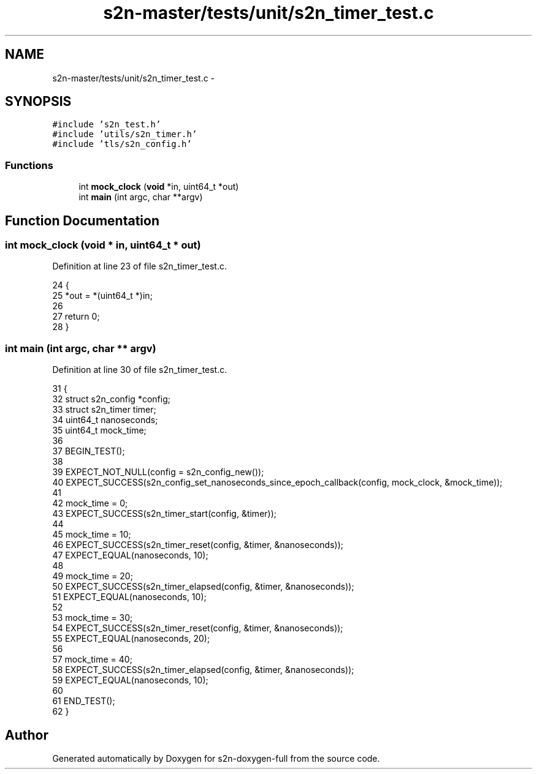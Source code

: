 .TH "s2n-master/tests/unit/s2n_timer_test.c" 3 "Fri Aug 19 2016" "s2n-doxygen-full" \" -*- nroff -*-
.ad l
.nh
.SH NAME
s2n-master/tests/unit/s2n_timer_test.c \- 
.SH SYNOPSIS
.br
.PP
\fC#include 's2n_test\&.h'\fP
.br
\fC#include 'utils/s2n_timer\&.h'\fP
.br
\fC#include 'tls/s2n_config\&.h'\fP
.br

.SS "Functions"

.in +1c
.ti -1c
.RI "int \fBmock_clock\fP (\fBvoid\fP *in, uint64_t *out)"
.br
.ti -1c
.RI "int \fBmain\fP (int argc, char **argv)"
.br
.in -1c
.SH "Function Documentation"
.PP 
.SS "int mock_clock (\fBvoid\fP * in, uint64_t * out)"

.PP
Definition at line 23 of file s2n_timer_test\&.c\&.
.PP
.nf
24 {
25     *out = *(uint64_t *)in;
26 
27     return 0;
28 }
.fi
.SS "int main (int argc, char ** argv)"

.PP
Definition at line 30 of file s2n_timer_test\&.c\&.
.PP
.nf
31 {
32     struct s2n_config *config;
33     struct s2n_timer timer;
34     uint64_t nanoseconds;
35     uint64_t mock_time;
36 
37     BEGIN_TEST();
38 
39     EXPECT_NOT_NULL(config = s2n_config_new());
40     EXPECT_SUCCESS(s2n_config_set_nanoseconds_since_epoch_callback(config, mock_clock, &mock_time));
41 
42     mock_time = 0;
43     EXPECT_SUCCESS(s2n_timer_start(config, &timer));
44 
45     mock_time = 10;
46     EXPECT_SUCCESS(s2n_timer_reset(config, &timer, &nanoseconds));
47     EXPECT_EQUAL(nanoseconds, 10);
48 
49     mock_time = 20;
50     EXPECT_SUCCESS(s2n_timer_elapsed(config, &timer, &nanoseconds));
51     EXPECT_EQUAL(nanoseconds, 10);
52 
53     mock_time = 30;
54     EXPECT_SUCCESS(s2n_timer_reset(config, &timer, &nanoseconds));
55     EXPECT_EQUAL(nanoseconds, 20);
56 
57     mock_time = 40;
58     EXPECT_SUCCESS(s2n_timer_elapsed(config, &timer, &nanoseconds));
59     EXPECT_EQUAL(nanoseconds, 10);
60 
61     END_TEST();
62 }
.fi
.SH "Author"
.PP 
Generated automatically by Doxygen for s2n-doxygen-full from the source code\&.

